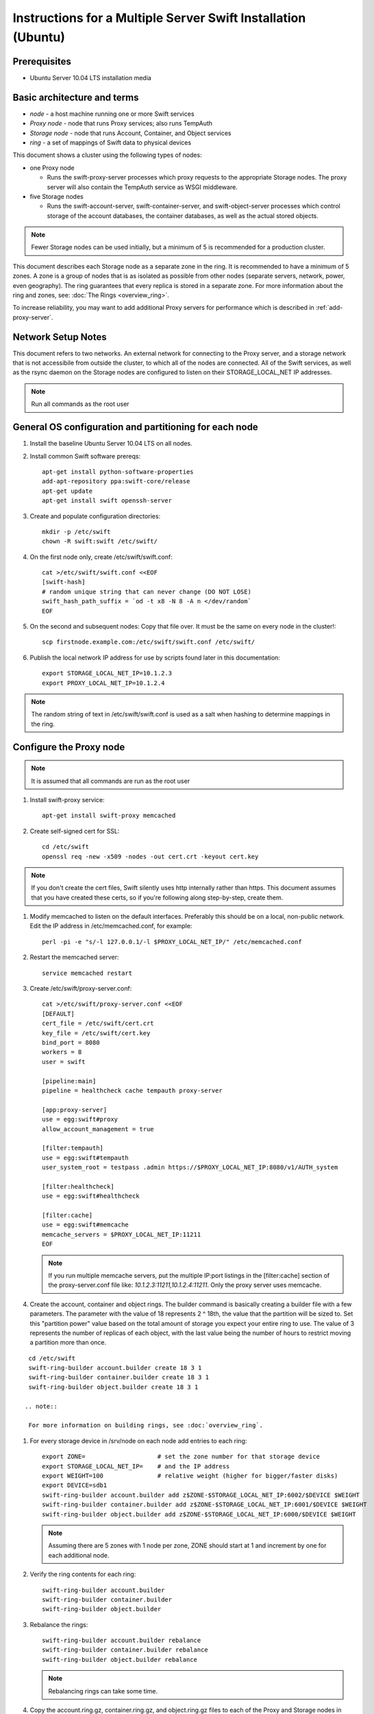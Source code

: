 ==============================================================
Instructions for a Multiple Server Swift Installation (Ubuntu)
==============================================================

Prerequisites
-------------
* Ubuntu Server 10.04 LTS installation media

.. note:
    Swift can run with other distros, but for this document we will focus
    on installing on Ubuntu Server, ypmv (your packaging may vary).

Basic architecture and terms
----------------------------
- *node* - a host machine running one or more Swift services
- *Proxy node* - node that runs Proxy services; also runs TempAuth
- *Storage node* - node that runs Account, Container, and Object services
- *ring* - a set of mappings of Swift data to physical devices

This document shows a cluster using the following types of nodes:

- one Proxy node

  - Runs the swift-proxy-server processes which proxy requests to the
    appropriate Storage nodes. The proxy server will also contain
    the TempAuth service as WSGI middleware.

- five Storage nodes

  - Runs the swift-account-server, swift-container-server, and 
    swift-object-server processes which control storage of the account
    databases, the container databases, as well as the actual stored
    objects.
    
.. note::
    Fewer Storage nodes can be used initially, but a minimum of 5 is
    recommended for a production cluster.

This document describes each Storage node as a separate zone in the ring.
It is recommended to have a minimum of 5 zones. A zone is a group of nodes
that is as isolated as possible from other nodes (separate servers, network,
power, even geography). The ring guarantees that every replica is stored
in a separate zone.  For more information about the ring and zones, see: :doc:`The Rings <overview_ring>`.

To increase reliability, you may want to add additional Proxy servers for performance which is described in :ref:`add-proxy-server`.

Network Setup Notes
-------------------

This document refers to two networks.  An external network for connecting to the Proxy server, and a storage network that is not accessibile from outside the cluster, to which all of the nodes are connected.  All of the Swift services, as well as the rsync daemon on the Storage nodes are configured to listen on their STORAGE_LOCAL_NET IP addresses.

.. note::
    Run all commands as the root user

General OS configuration and partitioning for each node
-------------------------------------------------------

#. Install the baseline Ubuntu Server 10.04 LTS on all nodes.

#. Install common Swift software prereqs::

        apt-get install python-software-properties
        add-apt-repository ppa:swift-core/release
        apt-get update
        apt-get install swift openssh-server

#. Create and populate configuration directories::

        mkdir -p /etc/swift
        chown -R swift:swift /etc/swift/

#. On the first node only, create /etc/swift/swift.conf::

        cat >/etc/swift/swift.conf <<EOF
        [swift-hash]
        # random unique string that can never change (DO NOT LOSE)
        swift_hash_path_suffix = `od -t x8 -N 8 -A n </dev/random`
        EOF

#. On the second and subsequent nodes: Copy that file over. It must be the same on every node in the cluster!::

        scp firstnode.example.com:/etc/swift/swift.conf /etc/swift/  

#. Publish the local network IP address for use by scripts found later in this documentation::

        export STORAGE_LOCAL_NET_IP=10.1.2.3
        export PROXY_LOCAL_NET_IP=10.1.2.4

.. note::
    The random string of text in /etc/swift/swift.conf is 
    used as a salt when hashing to determine mappings in the ring. 

.. _config-proxy:

Configure the Proxy node
------------------------

.. note::
    It is assumed that all commands are run as the root user

#. Install swift-proxy service::

        apt-get install swift-proxy memcached

#. Create self-signed cert for SSL::

        cd /etc/swift
        openssl req -new -x509 -nodes -out cert.crt -keyout cert.key

.. note::
	If you don't create the cert files, Swift silently uses http internally rather than https. This document assumes that you have created
	these certs, so if you're following along step-by-step, create them.

#. Modify memcached to listen on the default interfaces. Preferably this should be on a local, non-public network. Edit the IP address in /etc/memcached.conf, for example::

        perl -pi -e "s/-l 127.0.0.1/-l $PROXY_LOCAL_NET_IP/" /etc/memcached.conf

#. Restart the memcached server::

        service memcached restart

#. Create /etc/swift/proxy-server.conf::

        cat >/etc/swift/proxy-server.conf <<EOF
        [DEFAULT]
        cert_file = /etc/swift/cert.crt
        key_file = /etc/swift/cert.key
        bind_port = 8080
        workers = 8
        user = swift
        
        [pipeline:main]
        pipeline = healthcheck cache tempauth proxy-server
        
        [app:proxy-server]
        use = egg:swift#proxy
        allow_account_management = true
        
        [filter:tempauth]
        use = egg:swift#tempauth
        user_system_root = testpass .admin https://$PROXY_LOCAL_NET_IP:8080/v1/AUTH_system
        
        [filter:healthcheck]
        use = egg:swift#healthcheck
        
        [filter:cache]
        use = egg:swift#memcache
        memcache_servers = $PROXY_LOCAL_NET_IP:11211
        EOF

   .. note::

    If you run multiple memcache servers, put the multiple IP:port listings    
    in the [filter:cache] section of the proxy-server.conf file like:
    `10.1.2.3:11211,10.1.2.4:11211`. Only the proxy server uses memcache.

#. Create the account, container and object rings. The builder command is basically creating a builder file with a few parameters. The parameter with the value of 18 represents 2 ^ 18th, the value that the partition will be sized to. Set this "partition power" value based on the total amount of storage you expect your entire ring to use. The value of 3 represents the number of replicas of each object, with the last value being the number of hours to restrict moving a partition more than once.

::

    cd /etc/swift
    swift-ring-builder account.builder create 18 3 1
    swift-ring-builder container.builder create 18 3 1
    swift-ring-builder object.builder create 18 3 1
    
   .. note::

    For more information on building rings, see :doc:`overview_ring`.
        
#. For every storage device in /srv/node on each node add entries to each ring::

    export ZONE=                    # set the zone number for that storage device
    export STORAGE_LOCAL_NET_IP=    # and the IP address
    export WEIGHT=100               # relative weight (higher for bigger/faster disks)
    export DEVICE=sdb1
    swift-ring-builder account.builder add z$ZONE-$STORAGE_LOCAL_NET_IP:6002/$DEVICE $WEIGHT
    swift-ring-builder container.builder add z$ZONE-$STORAGE_LOCAL_NET_IP:6001/$DEVICE $WEIGHT
    swift-ring-builder object.builder add z$ZONE-$STORAGE_LOCAL_NET_IP:6000/$DEVICE $WEIGHT

   .. note::
    Assuming there are 5 zones with 1 node per zone, ZONE should start at
    1 and increment by one for each additional node.

#. Verify the ring contents for each ring::

    swift-ring-builder account.builder
    swift-ring-builder container.builder
    swift-ring-builder object.builder
    
#. Rebalance the rings::

    swift-ring-builder account.builder rebalance
    swift-ring-builder container.builder rebalance
    swift-ring-builder object.builder rebalance

   .. note::
    Rebalancing rings can take some time.

#. Copy the account.ring.gz, container.ring.gz, and object.ring.gz files
   to each of the Proxy and Storage nodes in /etc/swift.

#. Make sure all the config files are owned by the swift user::

        chown -R swift:swift /etc/swift

#. Start Proxy services::

        swift-init proxy start


Configure the Storage nodes
---------------------------

..  note::
    Swift *should* work on any modern filesystem that supports
    Extended Attributes (XATTRS). We currently recommend XFS as it
    demonstrated the best overall performance for the swift use case after
    considerable testing and benchmarking at Rackspace. It is also the
    only filesystem that has been thoroughly tested. These instructions 
    assume that you are going to devote /dev/sdb1 to an XFS filesystem.

#. Install Storage node packages::

        apt-get install swift-account swift-container swift-object xfsprogs

#. For every device on the node, setup the XFS volume (/dev/sdb is used
   as an example)::

        fdisk /dev/sdb  (set up a single partition)
        mkfs.xfs -i size=1024 /dev/sdb1
        echo "/dev/sdb1 /srv/node/sdb1 xfs noatime,nodiratime,nobarrier,logbufs=8 0 0" >> /etc/fstab
        mkdir -p /srv/node/sdb1
        mount /srv/node/sdb1
        chown -R swift:swift /srv/node

#. Create /etc/rsyncd.conf::

        cat >/etc/rsyncd.conf <<EOF
        uid = swift
        gid = swift
        log file = /var/log/rsyncd.log
        pid file = /var/run/rsyncd.pid
        address = $STORAGE_LOCAL_NET_IP
        
        [account]
        max connections = 2
        path = /srv/node/
        read only = false
        lock file = /var/lock/account.lock
        
        [container]
        max connections = 2
        path = /srv/node/
        read only = false
        lock file = /var/lock/container.lock
        
        [object]
        max connections = 2
        path = /srv/node/
        read only = false
        lock file = /var/lock/object.lock
        EOF

#. Edit the RSYNC_ENABLE= line in /etc/default/rsync::

        perl -pi -e 's/RSYNC_ENABLE=false/RSYNC_ENABLE=true/' /etc/default/rsync

#. Start rsync daemon::

        service rsync start

   ..  note::
    The rsync daemon requires no authentication, so it should be run on
    a local, private network.

#. Create /etc/swift/account-server.conf::

        cat >/etc/swift/account-server.conf <<EOF
        [DEFAULT]
        bind_ip = $STORAGE_LOCAL_NET_IP
        workers = 2
        
        [pipeline:main]
        pipeline = account-server
        
        [app:account-server]
        use = egg:swift#account
        
        [account-replicator]

        [account-auditor]
        
        [account-reaper]
        EOF

#. Create /etc/swift/container-server.conf::

        cat >/etc/swift/container-server.conf <<EOF
        [DEFAULT]
        bind_ip = $STORAGE_LOCAL_NET_IP
        workers = 2
        
        [pipeline:main]
        pipeline = container-server
        
        [app:container-server]
        use = egg:swift#container
        
        [container-replicator]
        
        [container-updater]
        
        [container-auditor]
        EOF

#. Create /etc/swift/object-server.conf::

        cat >/etc/swift/object-server.conf <<EOF
        [DEFAULT]
        bind_ip = $STORAGE_LOCAL_NET_IP
        workers = 2
        
        [pipeline:main]
        pipeline = object-server
        
        [app:object-server]
        use = egg:swift#object
        
        [object-replicator]
        
        [object-updater]
        
        [object-auditor]
        EOF

#. Start the storage services. If you use this command, it will try to start every
service for which a configuration file exists, and throw a warning for any
configuration files which don't exist::

         swift-init all start

Or, if you want to start them one at a time, run them as below. Note that if the
server program in question generates any output on its stdout or stderr, swift-init
has already redirected the command's output to /dev/null. If you encounter any
difficulty, stop the server and run it by hand from the command line. Any server
may be started using "swift-$SERVER-$SERVICE /etc/swift/$SERVER-config", where
$SERVER might be object, continer, or account, and $SERVICE might be server,
replicator, updater, or auditor.::

         swift-init object-server start
         swift-init object-replicator start
         swift-init object-updater start
         swift-init object-auditor start
         swift-init container-server start
         swift-init container-replicator start
         swift-init container-updater start
         swift-init container-auditor start
         swift-init account-server start
         swift-init account-replicator start
         swift-init account-auditor start

Create Swift admin account and test
-----------------------------------

You run these commands from the Proxy node.

#. Get an X-Storage-Url and X-Auth-Token::

        curl -k -v -H 'X-Storage-User: system:root' -H 'X-Storage-Pass: testpass' https://$PROXY_LOCAL_NET_IP:8080/auth/v1.0

#. Check that you can HEAD the account::

        curl -k -v -H 'X-Auth-Token: <token-from-x-auth-token-above>' <url-from-x-storage-url-above>

#. Check that ``swift`` works  (at this point, expect zero containers, zero objects, and zero bytes)::

        swift -A https://$PROXY_LOCAL_NET_IP:8080/auth/v1.0 -U system:root -K testpass stat

#. Use ``swift`` to upload a few files named 'bigfile[1-2].tgz' to a container named 'myfiles'::

        swift -A https://$PROXY_LOCAL_NET_IP:8080/auth/v1.0 -U system:root -K testpass upload myfiles bigfile1.tgz
        swift -A https://$PROXY_LOCAL_NET_IP:8080/auth/v1.0 -U system:root -K testpass upload myfiles bigfile2.tgz

#. Use ``swift`` to download all files from the 'myfiles' container::

        swift -A https://$PROXY_LOCAL_NET_IP:8080/auth/v1.0 -U system:root -K testpass download myfiles

#. Use ``swift`` to save a backup of your builder files to a container named 'builders'. Very important not to lose your builders!::

        swift -A https://$PROXY_LOCAL_NET_IP:8080/auth/v1.0 -U system:root -K testpass upload builders /etc/swift/*.builder

#. Use ``swift`` to list your containers::

        swift -A https://$PROXY_LOCAL_NET_IP:8080/auth/v1.0 -U system:root -K testpass list

#. Use ``swift`` to list the contents of your 'builders' container::

        swift -A https://$PROXY_LOCAL_NET_IP:8080/auth/v1.0 -U system:root -K testpass list builders

#. Use ``swift`` to download all files from the 'builders' container::

        swift -A https://$PROXY_LOCAL_NET_IP:8080/auth/v1.0 -U system:root -K testpass download builders

.. _add-proxy-server:

Adding a Proxy Server
---------------------

For reliability's sake you may want to have more than one proxy server. You can set up the additional proxy node in the same manner that you set up the first proxy node but with additional configuration steps. 

Once you have more than two proxies, you also want to load balance between the two, which means your storage endpoint also changes. You can select from different strategies for load balancing. For example, you could use round robin dns, or an actual load balancer (like pound) in front of the two proxies, and point your storage url to the load balancer.

See :ref:`config-proxy` for the initial setup, and then follow these additional steps. 

#. Update the list of memcache servers in /etc/swift/proxy-server.conf for all the added proxy servers. If you run multiple memcache servers, use this pattern for the multiple IP:port listings: `10.1.2.3:11211,10.1.2.4:11211` in each proxy server's conf file.::

        [filter:cache]
        use = egg:swift#memcache
        memcache_servers = $PROXY_LOCAL_NET_IP:11211

#. Change the storage url for any users to point to the load balanced url, rather than the first proxy server you created in /etc/swift/proxy-server.conf::

        [filter:tempauth]
        use = egg:swift#tempauth
        user_system_root = testpass .admin http[s]://<LOAD_BALANCER_HOSTNAME>:<PORT>/v1/AUTH_system

#. Next, copy all the ring information to all the nodes, including your new proxy nodes, and ensure the ring info gets to all the storage nodes as well. 

#. After you sync all the nodes, make sure the admin has the keys in /etc/swift and the ownership for the ring file is correct. 

Troubleshooting Notes
---------------------
If you see problems, look in var/log/syslog (or messages on some distros). 

Also, at Rackspace we have seen hints at drive failures by looking at error messages in /var/log/kern.log. 

There are more debugging hints and tips in the :doc:`admin_guide`.

